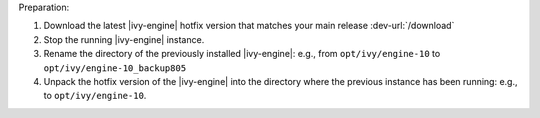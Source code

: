 Preparation:

#. Download the latest |ivy-engine| hotfix version that matches your main
   release :dev-url:`/download`
#. Stop the running |ivy-engine| instance.
#. Rename the directory of the previously installed |ivy-engine|: e.g., from
   ``opt/ivy/engine-10`` to ``opt/ivy/engine-10_backup805``
#. Unpack the hotfix version of the |ivy-engine| into the directory where the
   previous instance has been running: e.g., to ``opt/ivy/engine-10``.
